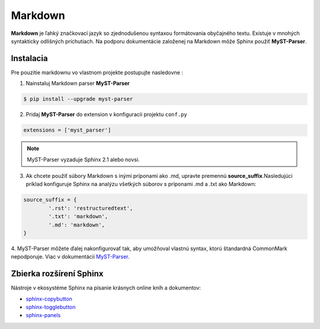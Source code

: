 .. _doc_sphinx_markdown:

Markdown
========

**Markdown** je ľahký značkovací jazyk so zjednodušenou syntaxou formátovania obyčajného textu.
Existuje v mnohých syntakticky odlišných príchutiach. Na podporu dokumentácie založenej na Markdown môže Sphinx použiť **MyST-Parser**.

Instalacia
----------

Pre pouzitie markdownu vo vlastnom projekte postupujte nasledovne :

1. Nainstaluj Markdown parser **MyST-Parser**

.. code-block:: console

	$ pip install --upgrade myst-parser

2. Pridaj **MyST-Parser** do extension v konfiguracii projektu ``conf.py``

.. code-block:: ini

	extensions = ['myst_parser']

.. note::

	MyST-Parser vyzaduje Sphinx 2.1 alebo novsi.

3. Ak chcete použiť súbory Markdown s inými príponami ako .md, upravte premennú **source_suffix**.Nasledujúci príklad konfiguruje Sphinx na analýzu všetkých súborov s príponami .md a .txt ako Markdown:

.. code-block:: python

	source_suffix = {
		'.rst': 'restructuredtext',
		'.txt': 'markdown',
		'.md': 'markdown',
	}

4. MyST-Parser môžete ďalej nakonfigurovať tak, aby umožňoval vlastnú syntax, ktorú štandardná CommonMark nepodporuje.
Viac v dokumentácii `MyST-Parser <https://myst-parser.readthedocs.io/en/latest/using/syntax-optional.html>`_.

Zbierka rozšírení Sphinx
------------------------

Nástroje v ekosystéme Sphinx na písanie krásnych online kníh a dokumentov:

* `sphinx-copybutton <https://sphinx-copybutton.readthedocs.io/>`_
* `sphinx-togglebutton <https://sphinx-togglebutton.readthedocs.io/>`_
* `sphinx-panels <https://sphinx-panels.readthedocs.io/en/latest/>`_
